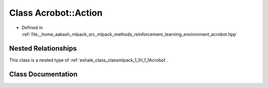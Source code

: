 .. _exhale_class_classmlpack_1_1rl_1_1Acrobot_1_1Action:

Class Acrobot::Action
=====================

- Defined in :ref:`file__home_aakash_mlpack_src_mlpack_methods_reinforcement_learning_environment_acrobot.hpp`


Nested Relationships
--------------------

This class is a nested type of :ref:`exhale_class_classmlpack_1_1rl_1_1Acrobot`.


Class Documentation
-------------------


.. doxygenclass:: mlpack::rl::Acrobot::Action
   :members:
   :protected-members:
   :undoc-members: